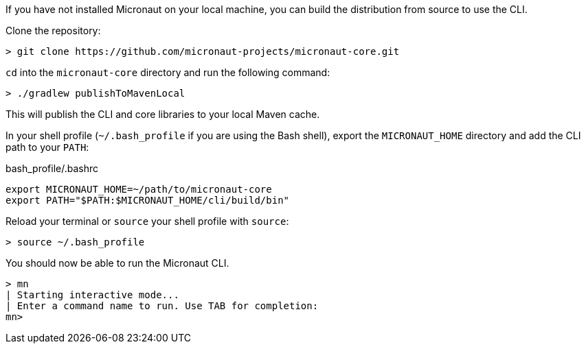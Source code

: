 If you have not installed Micronaut on your local machine, you can build the distribution from source to use the CLI.

Clone the repository:

----
> git clone https://github.com/micronaut-projects/micronaut-core.git
----


`cd` into the `micronaut-core` directory and run the following command:

----
> ./gradlew publishToMavenLocal
----

This will publish the CLI and core libraries to your local Maven cache.

In your shell profile (`~/.bash_profile` if you are using the Bash shell), export the `MICRONAUT_HOME` directory and add the CLI path to your `PATH`:

.bash_profile/.bashrc
[source,sh]
----
export MICRONAUT_HOME=~/path/to/micronaut-core
export PATH="$PATH:$MICRONAUT_HOME/cli/build/bin"
----

Reload your terminal or `source` your shell profile with `source`:

----
> source ~/.bash_profile
----

You should now be able to run the Micronaut CLI.

----
> mn
| Starting interactive mode...
| Enter a command name to run. Use TAB for completion:
mn>
----